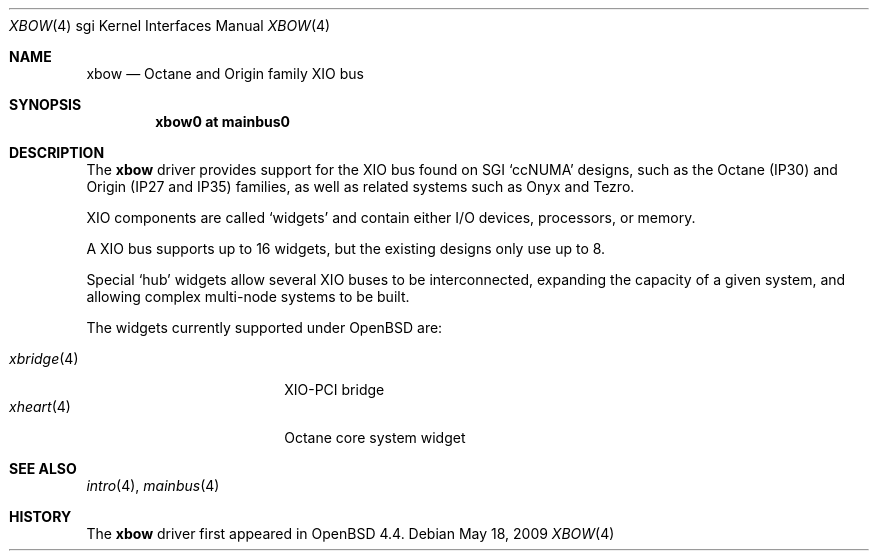 .\"	$OpenBSD: xbow.4,v 1.2 2009/05/18 06:55:33 jmc Exp $
.\"
.\" Copyright (c) 2009 Miodrag Vallat.
.\"
.\" Permission to use, copy, modify, and distribute this software for any
.\" purpose with or without fee is hereby granted, provided that the above
.\" copyright notice and this permission notice appear in all copies.
.\"
.\" THE SOFTWARE IS PROVIDED "AS IS" AND THE AUTHOR DISCLAIMS ALL WARRANTIES
.\" WITH REGARD TO THIS SOFTWARE INCLUDING ALL IMPLIED WARRANTIES OF
.\" MERCHANTABILITY AND FITNESS. IN NO EVENT SHALL THE AUTHOR BE LIABLE FOR
.\" ANY SPECIAL, DIRECT, INDIRECT, OR CONSEQUENTIAL DAMAGES OR ANY DAMAGES
.\" WHATSOEVER RESULTING FROM LOSS OF USE, DATA OR PROFITS, WHETHER IN AN
.\" ACTION OF CONTRACT, NEGLIGENCE OR OTHER TORTIOUS ACTION, ARISING OUT OF
.\" OR IN CONNECTION WITH THE USE OR PERFORMANCE OF THIS SOFTWARE.
.\"
.Dd $Mdocdate: May 18 2009 $
.Dt XBOW 4 sgi
.Os
.Sh NAME
.Nm xbow
.Nd Octane and Origin family XIO bus
.Sh SYNOPSIS
.Cd "xbow0 at mainbus0"
.Sh DESCRIPTION
The
.Nm
driver provides support for the XIO bus found on SGI
.Sq ccNUMA
designs, such as the Octane
.Pq IP30
and Origin
.Pq IP27 and IP35
families, as well as related systems such as Onyx and Tezro.
.Pp
XIO components are called
.Sq widgets
and contain either I/O devices, processors, or memory.
.Pp
A XIO bus supports up to 16 widgets, but the existing designs only use
up to 8.
.Pp
Special
.Sq hub
widgets allow several XIO buses to be interconnected, expanding the
capacity of a given system, and allowing complex multi-node systems to be built.
.Pp
The widgets currently supported under
.Ox
are:
.Bl -tag -width 10n -compact -offset indent
.Pp
.It Xr xbridge 4
XIO-PCI bridge
.It Xr xheart 4
Octane core system widget
.El
.Sh SEE ALSO
.Xr intro 4 ,
.Xr mainbus 4
.Sh HISTORY
The
.Nm
driver first appeared in
.Ox 4.4 .
.\" .Sh AUTHORS
.\" The
.\" .Nm
.\" driver was written by
.\" .An Miod Vallat .
